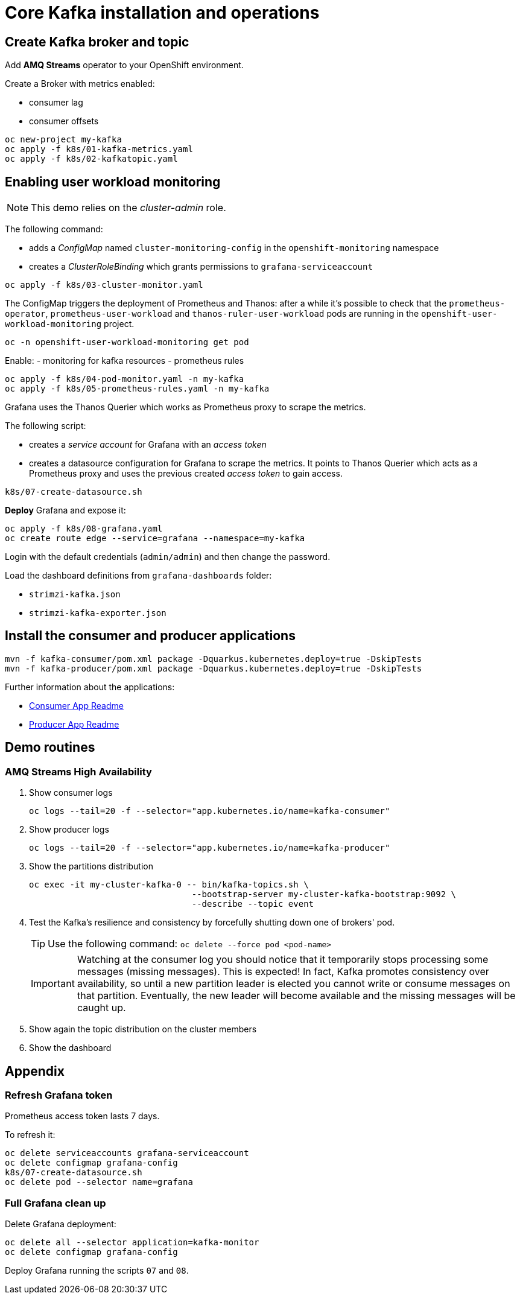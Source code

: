 = Core Kafka installation and operations

== Create Kafka broker and topic

Add **AMQ Streams** operator to your OpenShift environment.

Create a Broker with metrics enabled:

- consumer lag
- consumer offsets

[source,ruby]
----
oc new-project my-kafka
oc apply -f k8s/01-kafka-metrics.yaml
oc apply -f k8s/02-kafkatopic.yaml
----

== Enabling user workload monitoring

NOTE: This demo relies on the _cluster-admin_ role.

The following command:

* adds a _ConfigMap_ named `cluster-monitoring-config` in the `openshift-monitoring` namespace
* creates a _ClusterRoleBinding_ which grants permissions to `grafana-serviceaccount`

[source,shell]
----
oc apply -f k8s/03-cluster-monitor.yaml
----

The ConfigMap triggers the deployment of Prometheus and Thanos: after a while it's possible to check that the `prometheus-operator`, `prometheus-user-workload` and `thanos-ruler-user-workload` pods are running in the `openshift-user-workload-monitoring` project.

[source,shell]
----
oc -n openshift-user-workload-monitoring get pod
----

Enable:
- monitoring for kafka resources
- prometheus rules


[source,shell]
----
oc apply -f k8s/04-pod-monitor.yaml -n my-kafka
oc apply -f k8s/05-prometheus-rules.yaml -n my-kafka
----

Grafana uses the Thanos Querier which works as Prometheus proxy to scrape the metrics.

The following script:

* creates a _service account_ for Grafana with an _access token_
* creates a datasource configuration for Grafana to scrape the metrics. It points to Thanos Querier which acts as a Prometheus proxy and uses the previous created _access token_ to gain access. 

[source,shell]
----
k8s/07-create-datasource.sh
----

*Deploy* Grafana and expose it:

[source,shell]
----
oc apply -f k8s/08-grafana.yaml
oc create route edge --service=grafana --namespace=my-kafka
----


Login with the default credentials (`admin/admin`) and then change the password.

Load the dashboard definitions from `grafana-dashboards` folder:

- `strimzi-kafka.json`
- `strimzi-kafka-exporter.json`

== Install the consumer and producer applications

[source,shell]
----
mvn -f kafka-consumer/pom.xml package -Dquarkus.kubernetes.deploy=true -DskipTests
mvn -f kafka-producer/pom.xml package -Dquarkus.kubernetes.deploy=true -DskipTests
----

Further information about the applications:

* xref:../kafka-consumer/README.md[Consumer App Readme]

* xref:../kafka-producer/README.md[Producer App Readme]

== Demo routines

=== AMQ Streams High Availability

. Show consumer logs
+
[source,shell]
----
oc logs --tail=20 -f --selector="app.kubernetes.io/name=kafka-consumer"
----

. Show producer logs
+
[source,shell]
----
oc logs --tail=20 -f --selector="app.kubernetes.io/name=kafka-producer"
----

. Show the partitions distribution
+
[source,shell]
----
oc exec -it my-cluster-kafka-0 -- bin/kafka-topics.sh \
                                --bootstrap-server my-cluster-kafka-bootstrap:9092 \
                                --describe --topic event
----

. Test the Kafka's resilience and consistency by forcefully shutting down one of brokers' pod.
+
TIP: Use the following command: `oc delete --force pod <pod-name>`
+
IMPORTANT: Watching at the consumer log you should notice that it temporarily stops processing some messages (missing messages). This is expected! In fact, Kafka promotes consistency over availability, so until a new partition leader is elected you cannot write or consume messages on that partition. Eventually, the new leader will become available and the missing messages will be caught up.

. Show again the topic distribution on the cluster members

. Show the dashboard

== Appendix

=== Refresh Grafana token

Prometheus access token lasts 7 days.

To refresh it:

[source,shell]
----
oc delete serviceaccounts grafana-serviceaccount
oc delete configmap grafana-config
k8s/07-create-datasource.sh
oc delete pod --selector name=grafana
----

=== Full Grafana clean up

Delete Grafana deployment:

[source,shell]
----
oc delete all --selector application=kafka-monitor
oc delete configmap grafana-config
----

Deploy Grafana running the scripts `07` and `08`.
